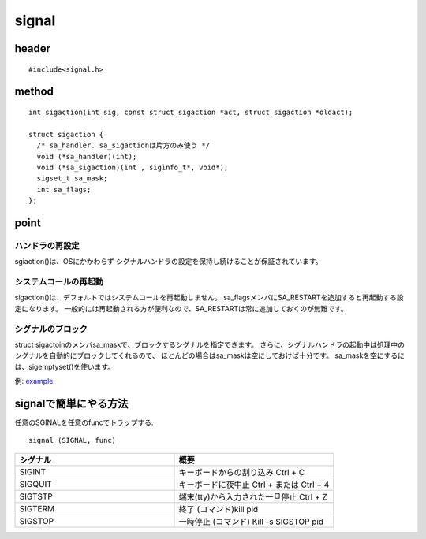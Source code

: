 ==========
signal
==========



header
=======

::

  #include<signal.h>


method
======

::

	int sigaction(int sig, const struct sigaction *act, struct sigaction *oldact);
	
	struct sigaction {
	  /* sa_handler. sa_sigactionは片方のみ使う */
	  void (*sa_handler)(int);
	  void (*sa_sigaction)(int , siginfo_t*, void*);
	  sigset_t sa_mask;
	  int sa_flags;
	};


point
======

ハンドラの再設定
-----------------

sgiaction()は、OSにかかわらず
シグナルハンドラの設定を保持し続けることが保証されています。

システムコールの再起動
-----------------------

sigaction()は、デフォルトではシステムコールを再起動しません。
sa_flagsメンバにSA_RESTARTを追加すると再起動する設定になります。
一般的には再起動される方が便利なので、SA_RESTARTは常に追加しておくのが無難です。

シグナルのブロック
-------------------

struct sigactoinのメンバsa_maskで、ブロックするシグナルを指定できます。
さらに、シグナルハンドラの起動中は処理中のシグナルを自動的にブロックしてくれるので、
ほとんどの場合はsa_maskは空にしておけば十分です。
sa_maskを空にするには、sigemptyset()を使います。


例: `example <https://github.com/kawaharasouta/mysignal_samp>`_


signalで簡単にやる方法
======================

任意のSGINALを任意のfuncでトラップする.

::

  signal (SIGNAL, func)


.. csv-table::
  :header: シグナル, 概要
  :widths: 5, 5

  SIGINT, キーボードからの割り込み Ctrl + C 
  SIGQUIT, キーボードに夜中止 Ctrl + \ または Ctrl + 4
  SIGTSTP, 端末(tty)から入力された一旦停止 Ctrl + Z
  SIGTERM, 終了 (コマンド)kill pid
  SIGSTOP, 一時停止 (コマンド) Kill -s SIGSTOP pid

